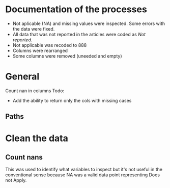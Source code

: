 * Documentation of the processes
- Not aplicable (NA) and missing values were inspected. Some errors with the
  data were fixed.
- All data that was not reported in the articles were coded as /Not reported/.
- Not applicable was recoded to 888
- Columns were rearranged
- Some columns were removed (uneeded and empty)
* General 
  #+begin_src ipython :exports none :session   :results drawer output
    import pandas as pd
    from stats import formatting
    formatting.add_org_formatter_ipython()
  #+end_src

  #+RESULTS:
  :results:
  :end:

Count nan in columns
Todo:
- Add the ability to return only the cols with missing cases
#+begin_src ipython :exports none :session   :results drawer output
  import pandas as pd
  import numpy as np


    def count_nans(data, empy_str_as_nan=True, **kwargs):
        """Return the number of nan's in each column.

        Parameters:
        ----------
        Data: pd.df or pd.Series.
        empty_str_as_nan: bool, default True; indicates wheter to turn
        empty strings to nans."""

        if empy_str_as_nan:
            data.replace({"": np.nan}, inplace=True)

        nan_count = data.isna().sum()

        return nan_count

    def test_count_nans_str_list():
        df = pd.DataFrame({'a': ['1', '2', '3', '', np.nan],
                           'b': ['f', 'd', '', 'k', '']})
        nan_count_expected = pd.Series({"a": 2, "b": 2})
        nan_count_obs = count_nans(df)
        assert nan_count_expected.equals(nan_count_obs)

    def test_count_nans_int_list():
        df = pd.DataFrame({'a': [1, 2, 3, np.nan, np.nan],
                           'b': [7, 8, 9, 10, np.nan]})
        nan_count_expected = pd.Series({"a": 2, "b": 1})
        nan_count_obs = count_nans(df)
        assert nan_count_expected.equals(nan_count_obs)

  test_count_nans_str_list()
  # test_count_nans_int_list()
#+end_src

#+RESULTS:
:results:
:end:


** Paths
#+begin_src ipython :exports none :session   :results drawer output
  path_data = '../Datos/article_data_2019-09-14.xlsx'
#+end_src

#+RESULTS:
:results:
:end:

* Clean the data
#+begin_src ipython :exports  :session   :results drawer output
  data_master = pd.read_excel(path_data, sheet_name='Form1')
  print(data_master.info())
  print(data_master.head())
#+end_src

#+RESULTS:
:results:
<class 'pandas.core.frame.DataFrame'>
RangeIndex: 21 entries, 0 to 20
Data columns (total 50 columns):
ID                                                                                                    21 non-null int64
Autor                                                                                                 21 non-null object
Año                                                                                                   21 non-null int64
Título                                                                                                21 non-null object
Propósito principal                                                                                   21 non-null object
Procesos cognitivos a impactar por la intervención                                                    21 non-null object
Destrezas a impactar por la intervención                                                              21 non-null object
Diseño del estudio                                                                                    21 non-null object
Diseño inferido                                                                                       21 non-null object
Cantidad de participantes                                                                             21 non-null int64
Muestreo probabilístico                                                                               21 non-null object
Grado de los participantes                                                                            21 non-null object
Edad de los participantes                                                                             21 non-null object
Idioma                                                                                                21 non-null object
Cantidad sesiones                                                                                     21 non-null object
Duración sesiones                                                                                     21 non-null object
Frecuencia sesiones                                                                                   21 non-null object
Modalidad                                                                                             21 non-null object
Participantes modalidad grupal                                                                        21 non-null object
Intervención supervisada                                                                              21 non-null object
Nombre de intervención                                                                                21 non-null object
Instrumentos para medir cognición                                                                     21 non-null object
Instrumentos para medir lectura                                                                       21 non-null object
Asignación aleatoria                                                                                  21 non-null object
Contrabalanceo del orden de las pruebas                                                               21 non-null object
Variables (características) por las cuales fueron balanceadas los grupos                              21 non-null object
Variables (características) por las cuales fueron balanceadas los grupos2                             1 non-null float64
Otros controles metodológicos                                                                         21 non-null object
Indicar si los autores proveyeron estadísticas descriptivas de los datos.                             21 non-null object
Promedio/Mediana                                                                                      21 non-null object
Desviación estándar                                                                                   21 non-null object
Intervalos de confianza (CI = inglés, IC = español) para el promedio                                  21 non-null object
Otras estadísticas descriptivas presentadas                                                           18 non-null object
Comentarios adicionales sobre las estadísticas descriptivas                                           4 non-null object
Nombre de análisis estadísticos inferenciales                                                         21 non-null object
Nombre de covariados                                                                                  21 non-null object
p-value específico                                                                                    21 non-null object
Tamaño del efecto                                                                                     21 non-null object
Intervalos de confianza (CI = inglés, IC = español) para la diferencia entre promedio o relaciones    21 non-null object
Otros controles estadísticos                                                                          1 non-null object
Comentarios adicionales sobre estadísticas inferenciales                                              10 non-null object
Procesos cognitivos impactados                                                                        21 non-null object
Procesos cognitivos no impactados                                                                     21 non-null int64
Tamaño del impacto en cognición                                                                       21 non-null object
Comentarios adicionales sobre el impacto de la intervención en procesos cognitivos                    9 non-null float64
Destrezas de lectura impactadas                                                                       21 non-null object
Destrezas de lectura no impactadas                                                                    21 non-null object
Tamaño del impacto en lectura                                                                         21 non-null object
Comentarios adicionales sobre el impacto de la intervención en las destrezas de lectura               9 non-null object
Comentarios generales                                                                                 11 non-null object
dtypes: float64(2), int64(4), object(44)
memory usage: 8.3+ KB
None
   ID            Autor   Año  \
0   7  Callaghan et al  2016   
1   8    Cazzell et al  2017   
2   9             Chai  2017   
3  11   Comaskey et al  2009   
4  13     Ecalle et al  2009   

                                              Título  \
0  A randomized controlled trial of an earlyinter...   
1  Evaluating a Computer Flash-Card Sight-Word Re...   
2  Improving Early Reading Skills in Young Childr...   
3  A randomised efficacy study of Web-based synth...   
4  Lasting effects on literacy skills with a comp...   

                                 Propósito principal  \
0  Evaluate the effectiveness of the commonly use...   
1  Evaluate the effects of a CFR program with sel...   
2  This study evaluated the effectiveness of usin...   
3  The primary purpose of the present study was t...   
4  This study examines the effects of a computer-...   

  Procesos cognitivos a impactar por la intervención  \
0                                                888   
1                                                888   
2                                                888   
3                                                888   
4                                                888   

            Destrezas a impactar por la intervención  \
0                                Phonological skills   
1                             Sight-word acquisition   
2                      Phonological Awareness Skills   
3          Phonological abilities and reading skills   
4  Literacy skills (syllabic units and whole word...   

                                  Diseño del estudio Diseño inferido  \
0                           Randomized control trial              No   
1              Multiple-baseline across-tasks design              No   
2                              Multiple-probe design              No   
3    Pre–post-test experimental intervention design.              No   
4  Randomised Control Trial design (RCT) with pre...              No   

   Cantidad de participantes  ...  \
0                         98  ...   
1                          2  ...   
2                          3  ...   
3                         53  ...   
4                         28  ...   

  Comentarios adicionales sobre estadísticas inferenciales  \
0                                                NaN         
1                       No reportaron estadísticas.          
2          No se presentaron análisis estadísticos.          
3                                                NaN         
4                                                NaN         

  Procesos cognitivos impactados Procesos cognitivos no impactados  \
0                            888                               888   
1                            888                               888   
2                            888                               888   
3                            888                               888   
4                            888                               888   

  Tamaño del impacto en cognición  \
0                             888   
1                             888   
2                             888   
3                             888   
4                             888   

  Comentarios adicionales sobre el impacto de la intervención en procesos cognitivos  \
0                                                NaN                                   
1                                                NaN                                   
2                                              888.0                                   
3                                              888.0                                   
4                                                NaN                                   

                     Destrezas de lectura impactadas  \
0                         Blending, Non-word reading   
1                             Sight-word acquisition   
2                                               None   
3  Blending CV, Blending VC, Rime articulation an...   
4  Word recognition, word reading aloud and word ...   

                  Destrezas de lectura no impactadas  \
0                               Phoneme segmentation   
1                                               None   
2                                               None   
3  Segmenting CV, Segmenting VC, WRAT word readin...   
4                                               None   

  Tamaño del impacto en lectura  \
0       n2=.064-.070; d=.35-.36   
1                           888   
2                           888   
3                  n2 = .09-.15   
4                    d=.79-1.28   

  Comentarios adicionales sobre el impacto de la intervención en las destrezas de lectura  \
0                                                NaN                                        
1  Both participants did rapidly acquire words af...                                        
2  All children in the current study not only imp...                                        
3                                                NaN                                        
4                                                NaN                                        

                               Comentarios generales  
0  Los autores mencionaba que las intervenciones ...  
1                                                NaN  
2  No se presentaron estadísticas descriptivas ni...  
3                                                NaN  
4                                                NaN  

[5 rows x 50 columns]
:end:


** Count nans
This was used to identify what variables to inspect but it's not useful 
in the conventional sense because NA was a valid data point
representing Does not Apply.
#+begin_src ipython :exports none :session   :results drawer 
count_nans(data_master).to_frame()
#+end_src

